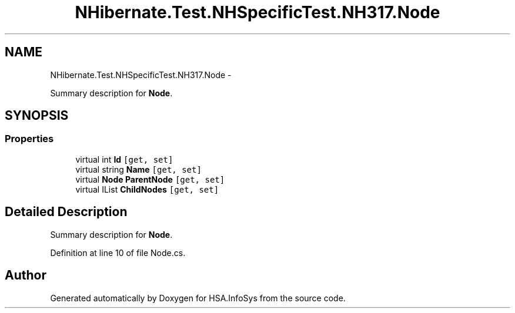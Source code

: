 .TH "NHibernate.Test.NHSpecificTest.NH317.Node" 3 "Fri Jul 5 2013" "Version 1.0" "HSA.InfoSys" \" -*- nroff -*-
.ad l
.nh
.SH NAME
NHibernate.Test.NHSpecificTest.NH317.Node \- 
.PP
Summary description for \fBNode\fP\&.  

.SH SYNOPSIS
.br
.PP
.SS "Properties"

.in +1c
.ti -1c
.RI "virtual int \fBId\fP\fC [get, set]\fP"
.br
.ti -1c
.RI "virtual string \fBName\fP\fC [get, set]\fP"
.br
.ti -1c
.RI "virtual \fBNode\fP \fBParentNode\fP\fC [get, set]\fP"
.br
.ti -1c
.RI "virtual IList \fBChildNodes\fP\fC [get, set]\fP"
.br
.in -1c
.SH "Detailed Description"
.PP 
Summary description for \fBNode\fP\&. 


.PP
Definition at line 10 of file Node\&.cs\&.

.SH "Author"
.PP 
Generated automatically by Doxygen for HSA\&.InfoSys from the source code\&.
